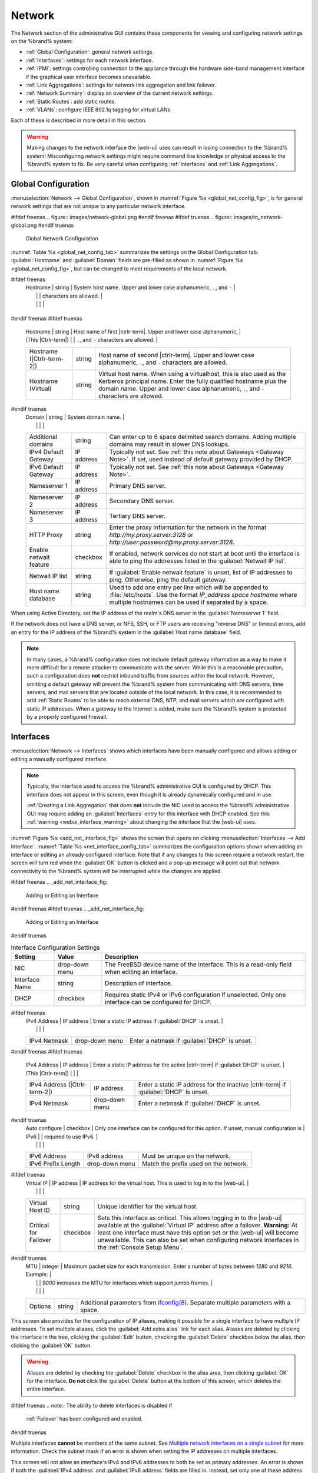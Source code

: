 .. index:: Network Settings
.. _Network:

Network
=======

The Network section of the administrative GUI contains these
components for viewing and configuring network settings on the
%brand% system:

* :ref:`Global Configuration`: general network settings.

* :ref:`Interfaces`: settings for each network interface.

* :ref:`IPMI`: settings controlling connection to the appliance
  through the hardware side-band management interface if the graphical
  user interface becomes unavailable.

* :ref:`Link Aggregations`: settings for network link aggregation and
  link failover.

* :ref:`Network Summary`: display an overview of the current network
  settings.

* :ref:`Static Routes`: add static routes.

* :ref:`VLANs`: configure IEEE 802.1q tagging for virtual LANs.

Each of these is described in more detail in this section.

.. _webui_interface_warning:

.. warning:: Making changes to the network interface the |web-ui| uses
   can result in losing connection to the %brand% system! Misconfiguring
   network settings might require command line knowledge or physical
   access to the %brand% system to fix. Be very careful when configuring
   :ref:`Interfaces` and :ref:`Link Aggregations`.


.. _Global Configuration:

Global Configuration
--------------------

:menuselection:`Network --> Global Configuration`,
shown in
:numref:`Figure %s <global_net_config_fig>`,
is for general network settings that are not unique to any particular
network interface.


.. _global_net_config_fig:

#ifdef freenas
.. figure:: images/network-global.png
#endif freenas
#ifdef truenas
.. figure:: images/tn_network-global.png
#endif truenas

   Global Network Configuration


:numref:`Table %s <global_net_config_tab>`
summarizes the settings on the Global Configuration tab.
:guilabel:`Hostname` and :guilabel:`Domain` fields are pre-filled as
shown in :numref:`Figure %s <global_net_config_fig>`,
but can be changed to meet requirements of the local network.


.. tabularcolumns:: |>{\RaggedRight}p{\dimexpr 0.16\linewidth-2\tabcolsep}
                    |>{\RaggedRight}p{\dimexpr 0.20\linewidth-2\tabcolsep}
                    |>{\RaggedRight}p{\dimexpr 0.63\linewidth-2\tabcolsep}|

.. _global_net_config_tab:

.. table:: Global Configuration Settings
   :class: longtable

   +-------------------------+---------------+---------------------------------------------------------------------------------------------------+
   | Setting                 | Value         | Description                                                                                       |
   |                         |               |                                                                                                   |
   +=========================+===============+===================================================================================================+
#ifdef freenas
   | Hostname                | string        | System host name. Upper and lower case alphanumeric, :literal:`.`, and :literal:`-`               |
   |                         |               | characters are allowed.                                                                           |
   |                         |               |                                                                                                   |
   +-------------------------+---------------+---------------------------------------------------------------------------------------------------+
#endif freenas
#ifdef truenas
   | Hostname                | string        | Host name of first |ctrlr-term|. Upper and lower case alphanumeric,                               |
   | (This |Ctrlr-term|)     |               | :literal:`.`, and :literal:`-` characters are allowed.                                            |
   +-------------------------+---------------+---------------------------------------------------------------------------------------------------+
   | Hostname                | string        | Host name of second |ctrlr-term|. Upper and lower case alphanumeric,                              |
   | (|Ctrlr-term-2|)        |               | :literal:`.`, and :literal:`-` characters are allowed.                                            |
   +-------------------------+---------------+---------------------------------------------------------------------------------------------------+
   | Hostname (Virtual)      | string        | Virtual host name. When using a virtualhost, this is also used as the Kerberos principal name.    |
   |                         |               | Enter the fully qualified hostname plus the domain name. Upper and lower case alphanumeric,       |
   |                         |               | :literal:`.`, and :literal:`-` characters are allowed.                                            |
   +-------------------------+---------------+---------------------------------------------------------------------------------------------------+
#endif truenas
   | Domain                  | string        | System domain name.                                                                               |
   |                         |               |                                                                                                   |
   +-------------------------+---------------+---------------------------------------------------------------------------------------------------+
   | Additional domains      | string        | Can enter up to 6 space delimited search domains.                                                 |
   |                         |               | Adding multiple domains may result in slower DNS lookups.                                         |
   |                         |               |                                                                                                   |
   +-------------------------+---------------+---------------------------------------------------------------------------------------------------+
   | IPv4 Default            | IP address    | Typically not set. See :ref:`this note about Gateways <Gateway Note>`.                            |
   | Gateway                 |               | If set, used instead of default gateway provided by DHCP.                                         |
   |                         |               |                                                                                                   |
   +-------------------------+---------------+---------------------------------------------------------------------------------------------------+
   | IPv6 Default Gateway    | IP address    | Typically not set. See :ref:`this note about Gateways <Gateway Note>`.                            |
   |                         |               |                                                                                                   |
   +-------------------------+---------------+---------------------------------------------------------------------------------------------------+
   | Nameserver 1            | IP address    | Primary DNS server.                                                                               |
   |                         |               |                                                                                                   |
   +-------------------------+---------------+---------------------------------------------------------------------------------------------------+
   | Nameserver 2            | IP address    | Secondary DNS server.                                                                             |
   |                         |               |                                                                                                   |
   +-------------------------+---------------+---------------------------------------------------------------------------------------------------+
   | Nameserver 3            | IP address    | Tertiary DNS server.                                                                              |
   |                         |               |                                                                                                   |
   +-------------------------+---------------+---------------------------------------------------------------------------------------------------+
   | HTTP Proxy              | string        | Enter the proxy information for the network in the format *http://my.proxy.server:3128* or        |
   |                         |               | *http://user:password@my.proxy.server:3128*.                                                      |
   |                         |               |                                                                                                   |
   +-------------------------+---------------+---------------------------------------------------------------------------------------------------+
   | Enable netwait          | checkbox      | If enabled, network services do not start at boot until the interface is able to ping             |
   | feature                 |               | the addresses listed in the :guilabel:`Netwait IP list`.                                          |
   |                         |               |                                                                                                   |
   +-------------------------+---------------+---------------------------------------------------------------------------------------------------+
   | Netwait IP list         | string        | If :guilabel:`Enable netwait feature` is unset, list of IP addresses to ping.                     |
   |                         |               | Otherwise, ping the default gateway.                                                              |
   |                         |               |                                                                                                   |
   +-------------------------+---------------+---------------------------------------------------------------------------------------------------+
   | Host name database      | string        | Used to add one entry per line which will be appended to :file:`/etc/hosts`. Use the format       |
   |                         |               | *IP_address space hostname* where multiple hostnames can be used if separated by a space.         |
   |                         |               |                                                                                                   |
   +-------------------------+---------------+---------------------------------------------------------------------------------------------------+


When using Active Directory, set the IP address of the
realm's DNS server in the :guilabel:`Nameserver 1` field.

If the network does not have a DNS server, or NFS, SSH, or FTP users
are receiving "reverse DNS" or timeout errors, add an entry for the IP
address of the %brand% system in the :guilabel:`Host name database`
field.

.. _Gateway Note:

.. note:: In many cases, a %brand% configuration does not include
   default gateway information as a way to make it more difficult for
   a remote attacker to communicate with the server. While this is a
   reasonable precaution, such a configuration does **not** restrict
   inbound traffic from sources within the local network. However,
   omitting a default gateway will prevent the %brand% system from
   communicating with DNS servers, time servers, and mail servers that
   are located outside of the local network. In this case, it is
   recommended to add :ref:`Static Routes` to be able to reach
   external DNS, NTP, and mail servers which are configured with
   static IP addresses. When a gateway to the Internet is added, make
   sure the %brand% system is protected by a properly configured
   firewall.


.. _Interfaces:

Interfaces
----------

:menuselection:`Network --> Interfaces`
shows which interfaces have been manually configured and allows adding
or editing a manually configured interface.

.. note:: Typically, the interface used to access the %brand%
   administrative GUI is configured by DHCP. This interface does not
   appear in this screen, even though it is already dynamically
   configured and in use.

   :ref:`Creating a Link Aggregation` that does **not** include the NIC
   used to access the %brand% administrative GUI may require adding an
   :guilabel:`Interfaces` entry for this interface with DHCP enabled.
   See this :ref:`warning <webui_interface_warning>` about changing the
   interface that the |web-ui| uses.


:numref:`Figure %s <add_net_interface_fig>`
shows the screen that opens on clicking
:menuselection:`Interfaces --> Add Interface`.
:numref:`Table %s <net_interface_config_tab>`
summarizes the configuration options shown when adding an interface or
editing an already configured interface. Note that if any changes to
this screen require a network restart, the screen will turn red when
the :guilabel:`OK` button is clicked and a pop-up message will point
out that network connectivity to the %brand% system will be
interrupted while the changes are applied.

#ifdef freenas
.. _add_net_interface_fig:

.. figure:: images/interface.png

   Adding or Editing an Interface


#endif freenas
#ifdef truenas
.. _add_net_interface_fig:

.. figure:: images/tn_interface.png

   Adding or Editing an Interface


#endif truenas

.. tabularcolumns:: |>{\RaggedRight}p{\dimexpr 0.16\linewidth-2\tabcolsep}
                    |>{\RaggedRight}p{\dimexpr 0.20\linewidth-2\tabcolsep}
                    |>{\RaggedRight}p{\dimexpr 0.63\linewidth-2\tabcolsep}|

.. _net_interface_config_tab:

.. table:: Interface Configuration Settings
   :class: longtable

   +---------------------+-----------------+-------------------------------------------------------------------------------------------------------------+
   | Setting             | Value           | Description                                                                                                 |
   |                     |                 |                                                                                                             |
   +=====================+=================+=============================================================================================================+
   | NIC                 | drop-down       | The FreeBSD device name of the interface. This is a read-only field when editing an interface.              |
   |                     | menu            |                                                                                                             |
   |                     |                 |                                                                                                             |
   +---------------------+-----------------+-------------------------------------------------------------------------------------------------------------+
   | Interface Name      | string          | Description of interface.                                                                                   |
   |                     |                 |                                                                                                             |
   +---------------------+-----------------+-------------------------------------------------------------------------------------------------------------+
   | DHCP                | checkbox        | Requires static IPv4 or IPv6 configuration if unselected. Only one interface can be configured for DHCP.    |
   |                     |                 |                                                                                                             |
   +---------------------+-----------------+-------------------------------------------------------------------------------------------------------------+
#ifdef freenas
   | IPv4 Address        | IP address      | Enter a static IP address if :guilabel:`DHCP` is unset.                                                     |
   |                     |                 |                                                                                                             |
   +---------------------+-----------------+-------------------------------------------------------------------------------------------------------------+
   | IPv4 Netmask        | drop-down       | Enter a netmask if :guilabel:`DHCP` is unset.                                                               |
   |                     | menu            |                                                                                                             |
   |                     |                 |                                                                                                             |
   +---------------------+-----------------+-------------------------------------------------------------------------------------------------------------+
#endif freenas
#ifdef truenas
   | IPv4 Address        | IP address      | Enter a static IP address for the active |ctrlr-term| if :guilabel:`DHCP` is unset.                         |
   | (This |Ctrlr-term|) |                 |                                                                                                             |
   +---------------------+-----------------+-------------------------------------------------------------------------------------------------------------+
   | IPv4 Address        | IP address      | Enter a static IP address for the inactive |ctrlr-term| if :guilabel:`DHCP` is unset.                       |
   | (|Ctrlr-term-2|)    |                 |                                                                                                             |
   +---------------------+-----------------+-------------------------------------------------------------------------------------------------------------+
   | IPv4 Netmask        | drop-down       | Enter a netmask if :guilabel:`DHCP` is unset.                                                               |
   |                     | menu            |                                                                                                             |
   |                     |                 |                                                                                                             |
   +---------------------+-----------------+-------------------------------------------------------------------------------------------------------------+
#endif truenas
   | Auto configure      | checkbox        | Only one interface can be configured for this option. If unset, manual configuration is                     |
   | IPv6                |                 | required to use IPv6.                                                                                       |
   |                     |                 |                                                                                                             |
   +---------------------+-----------------+-------------------------------------------------------------------------------------------------------------+
   | IPv6 Address        | IPv6 address    | Must be unique on the network.                                                                              |
   |                     |                 |                                                                                                             |
   +---------------------+-----------------+-------------------------------------------------------------------------------------------------------------+
   | IPv6 Prefix         | drop-down       | Match the prefix used on the network.                                                                       |
   | Length              | menu            |                                                                                                             |
   |                     |                 |                                                                                                             |
   +---------------------+-----------------+-------------------------------------------------------------------------------------------------------------+
#ifdef truenas
   | Virtual IP          | IP address      | IP address for the virtual host. This is used to log in to the |web-ui|.                                    |
   |                     |                 |                                                                                                             |
   +---------------------+-----------------+-------------------------------------------------------------------------------------------------------------+
   | Virtual Host ID     | string          | Unique identifier for the virtual host.                                                                     |
   |                     |                 |                                                                                                             |
   +---------------------+-----------------+-------------------------------------------------------------------------------------------------------------+
   | Critical for        | checkbox        | Sets this interface as critical. This allows logging in to the |web-ui| available at the                    |
   | Failover            |                 | :guilabel:`Virtual IP` address after a failover. **Warning:** At least one interface must have this option  |
   |                     |                 | set or the |web-ui| will become unavailable. This can also be set when configuring network interfaces in    |
   |                     |                 | the :ref:`Console Setup Menu`.                                                                              |
   +---------------------+-----------------+-------------------------------------------------------------------------------------------------------------+
#endif truenas
   | MTU                 | integer         | Maximum packet size for each transmission. Enter a number of bytes between *1280* and *9216*. Example:      |
   |                     |                 | *9000* increases the MTU for interfaces which support jumbo frames.                                         |
   |                     |                 |                                                                                                             |
   +---------------------+-----------------+-------------------------------------------------------------------------------------------------------------+
   | Options             | string          | Additional parameters from                                                                                  |
   |                     |                 | `ifconfig(8) <https://www.freebsd.org/cgi/man.cgi?query=ifconfig>`__.                                       |
   |                     |                 | Separate multiple parameters with a space.                                                                  |
   +---------------------+-----------------+-------------------------------------------------------------------------------------------------------------+


This screen also provides for the configuration of IP aliases, making
it possible for a single interface to have multiple IP addresses. To
set multiple aliases, click the :guilabel:`Add extra alias` link for
each alias. Aliases are deleted by clicking the interface in the tree,
clicking the :guilabel:`Edit` button, checking the :guilabel:`Delete`
checkbox below the alias, then clicking the :guilabel:`OK` button.

.. warning:: Aliases are deleted by checking the :guilabel:`Delete`
   checkbox in the alias area, then clicking :guilabel:`OK` for the
   interface. **Do not** click the :guilabel:`Delete` button at the
   bottom of this screen, which deletes the entire interface.

#ifdef truenas
.. note:: The ability to delete interfaces is disabled if
   :ref:`Failover` has been configured and enabled.
#endif truenas

Multiple interfaces **cannot** be members of the same subnet. See
`Multiple network interfaces on a single subnet
<https://forums.freenas.org/index.php?threads/multiple-network-interfaces-on-a-single-subnet.20204/>`__
for more information. Check the subnet mask if an error is shown when
setting the IP addresses on multiple interfaces.

This screen will not allow an interface's IPv4 and IPv6 addresses
to both be set as primary addresses.  An error is shown if both the
:guilabel:`IPv4 address` and :guilabel:`IPv6 address` fields are
filled in. Instead, set only one of these address fields and create an
alias for the other address.


.. _IPMI:

IPMI
----

#ifdef freenas
Beginning with version 9.2.1, %brand% provides a graphical screen for
configuring an IPMI interface. This screen will only appear if the
system hardware includes a Baseboard Management Controller (BMC).

IPMI provides side-band management if the graphical administrative
interface becomes unresponsive. This allows for a few vital functions,
such as checking the log, accessing the BIOS setup, and powering on
the system without requiring physical access to the system. IPMI is
also used to give another person remote access to the system to
assist with a configuration or troubleshooting issue. Before
configuring IPMI, ensure that the management interface is physically
connected to the network. The IPMI device may share the primary
Ethernet interface, or it may be a dedicated separate IPMI interface.

.. warning:: It is recommended to first ensure that the IPMI has been
   patched against the Remote Management Vulnerability before enabling
   IPMI. This
   `article
   <https://www.ixsystems.com/blog/how-to-fix-the-ipmi-remote-management-vulnerability/>`__
   provides more information about the vulnerability and how to fix
   it.
#endif freenas
#ifdef truenas
The %brand% Storage Array provides a built-in out-of-band management
port which can be used to provide side-band management should the
system become unavailable through the graphical administrative
interface. This allows for a few vital functions, such as checking the
log, accessing the BIOS setup, and powering on the system without
requiring physical access to the system. It can also be used to allow
another person remote access to the system to assist with a
configuration or troubleshooting issue.
#endif truenas


.. note:: Some IPMI implementations require updates to work with newer
   versions of Java. See
   `PSA: Java 8 Update 131 breaks ASRock's IPMI Virtual console
   <https://forums.freenas.org/index.php?threads/psa-java-8-update-131-breaks-asrocks-ipmi-virtual-console.53911/>`__
   for more information.


IPMI is configured from
:menuselection:`Network --> IPMI`.
The IPMI configuration screen, shown in
:numref:`Figure %s <ipmi_config_fig>`,
provides a shortcut to the most basic IPMI configuration. Those
already familiar with IPMI management tools can use them instead.
:numref:`Table %s <ipmi_options_tab>`
summarizes the options available when configuring IPMI with the
%brand% GUI.


.. _ipmi_config_fig:

.. figure:: images/network-ipmi.png

   IPMI Configuration


.. tabularcolumns:: |>{\RaggedRight}p{\dimexpr 0.16\linewidth-2\tabcolsep}
                    |>{\RaggedRight}p{\dimexpr 0.20\linewidth-2\tabcolsep}
                    |>{\RaggedRight}p{\dimexpr 0.63\linewidth-2\tabcolsep}|

.. _ipmi_options_tab:

.. table:: IPMI Options
   :class: longtable

   +-------------------------+-------------------+---------------------------------------------------------------------------------+
   | Setting                 | Value             | Description                                                                     |
   |                         |                   |                                                                                 |
   +=========================+===================+=================================================================================+
   | Channel                 | drop-down menu    | Select the channel to use.                                                      |
   |                         |                   |                                                                                 |
   +-------------------------+-------------------+---------------------------------------------------------------------------------+
   | Password                | string            | Enter the password used to connect to the IPMI interface from a web browser.    |
   |                         |                   | The maximum length is 20 characters.                                            |
   +-------------------------+-------------------+---------------------------------------------------------------------------------+
   | DHCP                    | checkbox          | If left unset, the next three fields must be set.                               |
   |                         |                   |                                                                                 |
   +-------------------------+-------------------+---------------------------------------------------------------------------------+
   | IPv4 Address            | string            | IP address used to connect to the IPMI web GUI.                                 |
   |                         |                   |                                                                                 |
   +-------------------------+-------------------+---------------------------------------------------------------------------------+
   | IPv4 Netmask            | drop-down menu    | Subnet mask associated with the IP address.                                     |
   |                         |                   |                                                                                 |
   +-------------------------+-------------------+---------------------------------------------------------------------------------+
   | IPv4 Default Gateway    | string            | Default gateway associated with the IP address.                                 |
   |                         |                   |                                                                                 |
   +-------------------------+-------------------+---------------------------------------------------------------------------------+
   | VLAN ID                 | string            | Enter the VLAN identifier if the IPMI out-of-band management interface is       |
   |                         |                   | not on the same VLAN as management networking.                                  |
   |                         |                   |                                                                                 |
   +-------------------------+-------------------+---------------------------------------------------------------------------------+


The :guilabel:`Identify Light` button can be used to identify a system
in a multi-system rack by flashing its IPMI LED light. Clicking this
button will present a pop-up with a menu of times, ranging from 15
seconds to 4 minutes, to flash the LED light.

#ifdef freenas
After configuration, the IPMI interface is accessed using a web
browser and the IP address specified in the configuration. The
management interface prompts for a username and the configured
password. Refer to the IPMI device's documentation to determine the
default administrative username.

After logging in to the management interface, the default
administrative username can be changed, and additional users created.
The appearance of the IPMI utility and the functions that are
available vary depending on the hardware.
#endif freenas
#ifdef truenas
After configuration, the IPMI interface is accessed using a web
browser and the IP address specified in the configuration. The
management interface prompts for a username (the default is *ADMIN*)
and the configured password.

After logging in to the management interface, the administrative
username can be changed and additional users can be created.
#endif truenas

A command-line utility called :command:`ipmitool` is available to
control many features of the IPMI interface. See
`How To: Change IPMI Sensor Thresholds using ipmitool
<https://forums.freenas.org/index.php?resources/how-to-change-ipmi-sensor-thresholds-using-ipmitool.35/>`__
for some examples.


.. index:: Link Aggregation, LAGG, LACP, EtherChannel
.. _Link Aggregations:

Link Aggregations
-----------------

%brand% uses the FreeBSD
`lagg(4) <https://www.freebsd.org/cgi/man.cgi?query=lagg>`__
interface to provide link aggregation and link failover support. A
lagg interface allows combining multiple network interfaces into a
single virtual interface. This provides fault-tolerance and high-speed
multi-link throughput. The aggregation protocols supported by lagg both
determines the ports to use for outgoing traffic and if a specific port
accepts incoming traffic. The link state of the lagg interface is used
to validate whether the port is active.

Aggregation works best on switches supporting LACP, which distributes
traffic bi-directionally while responding to failure of individual
links. %brand% also supports active/passive failover between pairs of
links. The LACP and load-balance modes select the output interface using
a hash that includes the Ethernet source and destination address, VLAN
tag (if available), IP source and destination address, and flow label
(IPv6 only). The benefit can only be observed when multiple clients are
transferring files *from* the NAS. The flow entering *into* the NAS
depends on the Ethernet switch load-balance algorithm.

The lagg driver currently supports several aggregation protocols,
although only *Failover* is recommended on network switches that do
not support *LACP*:

**Failover:** the default protocol. Sends traffic only through the
active port. If the master port becomes unavailable, the next active
port is used. The first interface added is the master port. Any
interfaces added later are used as failover devices. By default,
received traffic is only accepted when received through the active
port. This constraint can be relaxed, which is useful for certain
bridged network setups, by creating a tunable with a
:guilabel:`Variable` of *net.link.lagg.failover_rx_all*, a
:guilabel:`Value` of a non-zero integer, and a :guilabel:`Type` of
*Sysctl* in
:menuselection:`System --> Tunables --> Add Tunable`.


#ifdef truenas
.. note:: The *Failover* lagg protocol can interfere with HA (High
   Availability) systems and is disabled on those systems.
#endif truenas


**LACP:** supports the IEEE 802.3ad Link Aggregation Control Protocol
(LACP) and the Marker Protocol. LACP negotiates a set of aggregable
links with the peer into one or more link aggregated groups (LAGs). Each
LAG is composed of ports of the same speed, set to full-duplex
operation. Traffic is balanced across the ports in the LAG with the
greatest total speed; in most cases there will only be one LAG which
contains all ports. In the event of changes in physical connectivity,
link aggregation will quickly converge to a new configuration. LACP must
be configured on the switch, and LACP does not support mixing interfaces
of different speeds. Only interfaces that use the same driver, like two
*igb* ports, are recommended for LACP. Using LACP for iSCSI is not
recommended, as iSCSI has built-in multipath features which are more
efficient.

.. note:: When using *LACP*, verify the switch is configured for active
   LACP. Passive LACP is not supported.


**Load Balance:** balances outgoing traffic across the active ports
based on hashed protocol header information and accepts incoming traffic
from any active port. This is a static setup and does not negotiate
aggregation with the peer or exchange frames to monitor the link. The
hash includes the Ethernet source and destination address, VLAN tag (if
available), and IP source and destination address. Requires a switch
which supports IEEE 802.3ad static link aggregation.

**Round Robin:** distributes outgoing traffic using a round-robin
scheduler through all active ports and accepts incoming traffic from
any active port. This mode can cause unordered packet arrival at the
client. This has a side effect of limiting throughput as reordering
packets can be CPU intensive on the client. Requires a switch which
supports IEEE 802.3ad static link aggregation.

**None:** this protocol disables any traffic without disabling the
lagg interface itself.


.. _LACP, MPIO, NFS, and ESXi:

LACP, MPIO, NFS, and ESXi
~~~~~~~~~~~~~~~~~~~~~~~~~

LACP bonds Ethernet connections to improve bandwidth. For example,
four physical interfaces can be used to create one mega interface.
However, it cannot increase the bandwidth for a single conversation.
It is designed to increase bandwidth when multiple clients are
simultaneously accessing the same system. It also assumes that quality
Ethernet hardware is used and it will not make much difference when
using inferior Ethernet chipsets such as a Realtek.

LACP reads the sender and receiver IP addresses and, if they are
deemed to belong to the same TCP connection, always sends the packet
over the same interface to ensure that TCP does not need to reorder
packets. This makes LACP ideal for load balancing many simultaneous
TCP connections, but does nothing for increasing the speed over one
TCP connection.

MPIO operates at the iSCSI protocol level. For example, if four IP
addresses are created and there are four simultaneous TCP connections,
MPIO will send the data over all available links. When configuring
MPIO, make sure that the IP addresses on the interfaces are configured
to be on separate subnets with non-overlapping netmasks, or configure
static routes to do point-to-point communication. Otherwise, all
packets will pass through one interface.

LACP and other forms of link aggregation generally do not work well
with virtualization solutions. In a virtualized environment, consider
the use of iSCSI MPIO through the creation of an iSCSI Portal with at
least two network cards on different networks. This allows an iSCSI
initiator to recognize multiple links to a target, using them for
increased bandwidth or redundancy. This
`how-to
<https://fojta.wordpress.com/2010/04/13/iscsi-and-esxi-multipathing-and-jumbo-frames/>`__
contains instructions for configuring MPIO on ESXi.

NFS does not understand MPIO. Therefore, one fast interface is needed,
since creating an iSCSI portal will not improve bandwidth when using
NFS. LACP does not work well to increase the bandwidth for
point-to-point NFS (one server and one client). LACP is a good
solution for link redundancy or for one server and many clients.


.. _Creating a Link Aggregation:

Creating a Link Aggregation
~~~~~~~~~~~~~~~~~~~~~~~~~~~

**Before** creating a link aggregation, make sure that all interfaces to
use in the lagg are not manually configured in
:menuselection:`Network --> Interfaces`.

**Lagg creation fails if any of the included interfaces are manually
configured**. See this :ref:`warning <webui_interface_warning>` about
changing the interface that the |web-ui| uses.

:numref:`Figure %s <create_lagg_fig>`
shows the configuration options when adding a lagg interface using
:menuselection:`Network --> Link Aggregations
--> Add Link Aggregation`.


.. _create_lagg_fig:

.. figure:: images/network-lagg-add.png

   Creating a lagg Interface


#ifdef freenas
.. note:: If interfaces are installed but do not appear in the
   :guilabel:`Physical NICs` list, check that a FreeBSD driver for the
   interface exists
   `here
   <https://www.freebsd.org/releases/11.1R/hardware.html#ethernet>`__.
#endif freenas

To create a link aggregation, select the desired
:guilabel:`Protocol Type`. *LACP* is preferred. If the network switch
does not support LACP, choose *Failover*. Highlight the interfaces to
associate with the lagg device, and click the :guilabel:`OK` button.

Once the lagg device has been created, click its entry to enable its
:guilabel:`Edit`, :guilabel:`Delete`, and :guilabel:`Edit Members`
buttons.

Clicking the :guilabel:`Edit` button for a lagg opens the
configuration screen shown in :numref:`Figure %s <lagg_edit_fig>`.
:numref:`Table %s <lagg_opts_tab>` describes the options in this screen.

.. _lagg_edit_fig:

.. figure:: images/lagg2.png

   Editing a lagg


.. tabularcolumns:: |>{\RaggedRight}p{\dimexpr 0.16\linewidth-2\tabcolsep}
                    |>{\RaggedRight}p{\dimexpr 0.20\linewidth-2\tabcolsep}
                    |>{\RaggedRight}p{\dimexpr 0.63\linewidth-2\tabcolsep}|

.. _lagg_opts_tab:

.. table:: Configurable Options for a lagg
   :class: longtable

   +------------------------+-------------------+--------------------------------------------------------------------------------+
   | Setting                | Value             | Description                                                                    |
   |                        |                   |                                                                                |
   +========================+===================+================================================================================+
   | NIC                    | string            | Read-only. Automatically assigned the next available numeric ID.               |
   |                        |                   |                                                                                |
   +------------------------+-------------------+--------------------------------------------------------------------------------+
   | Interface Name         | string            | By default, this is the same as device (NIC) name. This can be changed to a    |
   |                        |                   | more descriptive value.                                                        |
   |                        |                   |                                                                                |
   +------------------------+-------------------+--------------------------------------------------------------------------------+
   | DHCP                   | checkbox          | Enable if the lagg device will get IP address info from DHCP server.           |
   |                        |                   | The IP address of the new lagg can be set to DHCP only if no other interface   |
   |                        |                   | uses DHCP.                                                                     |
   +------------------------+-------------------+--------------------------------------------------------------------------------+
   | IPv4 Address           | string            | Enter a static IP address if :guilabel:`DHCP` is unset.                        |
   |                        |                   |                                                                                |
   +------------------------+-------------------+--------------------------------------------------------------------------------+
   | IPv4 Netmask           | drop-down menu    | Enter a netmask if :guilabel:`DHCP` is unset.                                  |
   |                        |                   |                                                                                |
   +------------------------+-------------------+--------------------------------------------------------------------------------+
   | Auto configure IPv6    | checkbox          | Set only if DHCP server available to provide IPv6 address info                 |
   |                        |                   |                                                                                |
   +------------------------+-------------------+--------------------------------------------------------------------------------+
   | IPv6 Address           | string            | This is optional.                                                              |
   |                        |                   |                                                                                |
   +------------------------+-------------------+--------------------------------------------------------------------------------+
   | IPv6 Prefix Length     | drop-down menu    | Required if an :guilabel:`IPv6 address` is entered.                            |
   |                        |                   |                                                                                |
   +------------------------+-------------------+--------------------------------------------------------------------------------+
   | MTU                    | integer           | Maximum packet size for each transmission. Enter a number of bytes between     |
   |                        |                   | *1280* and *9216*. Example: *9000* increases the MTU for interfaces which      |
   |                        |                   | support jumbo frames. A reboot is required after changing the MTU to create a  |
   |                        |                   | jumbo frame lagg. If this field is left empty, the smallest MTU from the lagg  |
   |                        |                   | member interfaces is used for the MTU of the entire lagg.                      |
   |                        |                   |                                                                                |
   +------------------------+-------------------+--------------------------------------------------------------------------------+
   | Options                | string            | Additional                                                                     |
   |                        |                   | `ifconfig(8) <https://www.freebsd.org/cgi/man.cgi?query=ifconfig>`__           |
   |                        |                   | options.                                                                       |
   |                        |                   |                                                                                |
   +------------------------+-------------------+--------------------------------------------------------------------------------+


This screen also allows the configuration of an alias for the lagg
interface. Multiple aliases can be added with the
:guilabel:`Add extra Alias` link.

Click the :guilabel:`Edit Members` button, click the entry for a
member, then click its :guilabel:`Edit` button to see the
configuration screen shown in
:numref:`Figure %s <lagg_member_edit_fig>`.
The configurable options are summarized in
:numref:`Table %s <lagg_config_member_tab>`.


.. _lagg_member_edit_fig:

.. figure:: images/lagg3.png

   Editing a Member Interface


.. tabularcolumns:: |>{\RaggedRight}p{\dimexpr 0.16\linewidth-2\tabcolsep}
                    |>{\RaggedRight}p{\dimexpr 0.20\linewidth-2\tabcolsep}
                    |>{\RaggedRight}p{\dimexpr 0.63\linewidth-2\tabcolsep}|

.. _lagg_config_member_tab:

.. table:: Configuring a Member Interface
   :class: longtable

   +-------------------------+-------------------+-----------------------------------------------------------------------------+
   | Setting                 | Value             | Description                                                                 |
   |                         |                   |                                                                             |
   +=========================+===================+=============================================================================+
   | LAGG Interface group    | drop-down menu    | Select the member interface to configure.                                   |
   |                         |                   |                                                                             |
   +-------------------------+-------------------+-----------------------------------------------------------------------------+
   | LAGG Priority Number    | integer           | Order of selected interface within the lagg. Configure a failover to set    |
   |                         |                   | the master interface to *0* and the other interfaces to *1*, *2*, etc.      |
   |                         |                   |                                                                             |
   +-------------------------+-------------------+-----------------------------------------------------------------------------+
   | LAGG Physical NIC       | drop-down menu    | Physical interface of the selected member. The drop-down is empty when no   |
   |                         |                   | NICs are available.                                                         |
   +-------------------------+-------------------+-----------------------------------------------------------------------------+
   | Options                 | string            | Additional parameters from                                                  |
   |                         |                   | `ifconfig(8) <https://www.freebsd.org/cgi/man.cgi?query=ifconfig>`__.       |
   |                         |                   |                                                                             |
   +-------------------------+-------------------+-----------------------------------------------------------------------------+


Click :guilabel:`Add Link Aggregation Member` to see the same options.
Click :guilabel:`OK` to add the new member to the list.

Options can be set at the lagg level using the :guilabel:`Edit`
button, or at the individual parent interface level using the
:guilabel:`Edit Members` button. Changes are typically made at the
lagg level
(:numref:`Figure %s <lagg_edit_fig>`)
as each interface member will inherit from the lagg. To configure at
the interface level
(:numref:`Figure %s <lagg_member_edit_fig>`)
instead, repeat the configuration for each interface within
the lagg.

Link aggregation load balancing can be tested with:

.. code-block:: none

   systat -ifstat


More information about this command can be found at
`systat(1) <https://www.freebsd.org/cgi/man.cgi?query=systat>`__.


.. _Network Summary:

Network Summary
---------------

:menuselection:`Network --> Network Summary`
shows a quick summary of the addressing information of every
configured interface. For each interface name, the configured IPv4 and
IPv6 addresses, DNS servers, and default gateway are displayed.


.. index:: Route, Static Route
.. _Static Routes:

Static Routes
-------------

No static routes are defined on a default %brand% system. If a static
route is required to reach portions of the network, add the route with
:menuselection:`Network --> Static Routes --> Add Static Route`,
shown in
:numref:`Figure %s <add_static_route_fig>`.


.. _add_static_route_fig:

.. figure:: images/static.png

   Adding a Static Route


The available options are summarized in
:numref:`Table %s <static_route_opts_tab>`.


.. tabularcolumns:: |>{\RaggedRight}p{\dimexpr 0.16\linewidth-2\tabcolsep}
                    |>{\RaggedRight}p{\dimexpr 0.20\linewidth-2\tabcolsep}
                    |>{\RaggedRight}p{\dimexpr 0.63\linewidth-2\tabcolsep}|

.. _static_route_opts_tab:

.. table:: Static Route Options
   :class: longtable

   +----------------+------------+-----------------------------------------+
   | Setting        | Value      | Description                             |
   |                |            |                                         |
   +================+============+=========================================+
   | Destination    | integer    | Use the format *A.B.C.D/E* where        |
   | network        |            | *E* is the CIDR mask.                   |
   |                |            |                                         |
   +----------------+------------+-----------------------------------------+
   | Gateway        | integer    | Enter the IP address of the gateway.    |
   |                |            |                                         |
   +----------------+------------+-----------------------------------------+
   | Description    | string     | Optional. Add any notes about the       |
   |                |            | route.                                  |
   |                |            |                                         |
   +----------------+------------+-----------------------------------------+


Added static routes are shown in :guilabel:`View Static Routes`. Click
a route's entry to access the :guilabel:`Edit` and :guilabel:`Delete`
buttons.


.. index:: VLAN, Trunking, 802.1Q
.. _VLANs:

VLANs
-----

%brand% uses FreeBSD's
`vlan(4) <https://www.freebsd.org/cgi/man.cgi?query=vlan>`__
interface to demultiplex frames with IEEE 802.1q tags. This allows
nodes on different VLANs to communicate through a layer 3 switch or
router. A vlan interface must be assigned a parent interface and a
numeric VLAN tag. A single parent can be assigned to multiple vlan
interfaces provided they have different tags.

#ifdef freenas
.. note:: VLAN tagging is the only 802.1q feature that is implemented.
   Additionally, not all Ethernet interfaces support full VLAN
   processing.  See the HARDWARE section of
   `vlan(4) <https://www.freebsd.org/cgi/man.cgi?query=vlan>`__
   for details.
#endif freenas

#ifdef truenas
.. note:: VLAN tagging is the only 802.1q feature that is implemented.
#endif truenas

Click
:menuselection:`Network --> VLANs --> Add VLAN`,
to see the screen shown in
:numref:`Figure %s <adding_vlan_fig>`.


.. _adding_vlan_fig:

.. figure:: images/network-vlan-add.png

   Adding a VLAN


:numref:`Table %s <adding_vlan_tab>`
summarizes the configurable fields.


.. tabularcolumns:: |>{\RaggedRight}p{\dimexpr 0.16\linewidth-2\tabcolsep}
                    |>{\RaggedRight}p{\dimexpr 0.20\linewidth-2\tabcolsep}
                    |>{\RaggedRight}p{\dimexpr 0.63\linewidth-2\tabcolsep}|

.. _adding_vlan_tab:

.. table:: Adding a VLAN
   :class: longtable

   +----------------+--------------+-------------------------------------------------------------------------------------------+
   | Setting        | Value        | Description                                                                               |
   |                |              |                                                                                           |
   +================+==============+===========================================================================================+
   | Virtual        | string       | Use the format *vlanX* where *X* is a number representing a vlan interface not            |
   | Interface      |              | currently being used as a parent.                                                         |
   |                |              |                                                                                           |
   +----------------+--------------+-------------------------------------------------------------------------------------------+
   | Parent         | drop-down    | Usually an Ethernet card connected to a properly configured switch port. Newly created    |
   | Interface      | menu         | :ref:`Link Aggregations` do not appear in the drop-down until the system is rebooted.     |
   |                |              |                                                                                           |
   +----------------+--------------+-------------------------------------------------------------------------------------------+
   | VLAN Tag       | integer      | Enter a number between *1* and *4095* which matches a numeric tag set up in the           |
   |                |              | switched network.                                                                         |
   |                |              |                                                                                           |
   +----------------+--------------+-------------------------------------------------------------------------------------------+
   | Priority       | drop-down    | Available 802.1p Class of Service ranges from *Best Effort (default)* to                  |
   | Code Point     | menu         | *Network Control (highest)*.                                                              |
   |                |              |                                                                                           |
   +----------------+--------------+-------------------------------------------------------------------------------------------+
   | Description    | string       | Optional. Enter any notes about this VLAN.                                                |
   |                |              |                                                                                           |
   +----------------+--------------+-------------------------------------------------------------------------------------------+


The parent interface of a VLAN must be up, but it can either have an IP
address or be unconfigured, depending upon the requirements of the VLAN
configuration. This makes it difficult for the GUI to do the right thing
without trampling the configuration. To remedy this, add the VLAN, then
select
:menuselection:`Network --> Interfaces --> Add Interface`.
Choose the parent interface from the :guilabel:`NIC` drop-down menu
and in the :guilabel:`Options` field, type :command:`up`. This will
bring up the parent interface. If an IP address is required, it can be
configured using the rest of the options in the
:guilabel:`Add Interface` screen.

#ifdef freenas
.. warning:: Creating a VLAN causes an interruption to network
   connectivity. The GUI provides a warning and an opportunity to cancel
   the VLAN creation.
#endif freenas
#ifdef truenas
.. warning:: Creating a VLAN causes an interruption to network
   connectivity and, if :ref:`Failover` is configured, a
   failover event. The GUI provides a warning and an opportunity to
   cancel the VLAN creation.
#endif truenas
